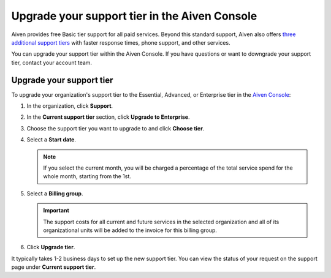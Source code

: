 Upgrade your support tier in the Aiven Console
==============================================

Aiven provides free Basic tier support for all paid services. Beyond this standard support, Aiven also offers `three additional support tiers <https://aiven.io/support-services>`_ with faster response times, phone support, and other services.

You can upgrade your support tier within the Aiven Console. If you have questions or want to downgrade your support tier, contact your account team. 

Upgrade your support tier
~~~~~~~~~~~~~~~~~~~~~~~~~~

To upgrade your organization's support tier to the Essential, Advanced, or Enterprise tier in the `Aiven Console <https://console.aiven.io/>`_:

#. In the organization, click **Support**.

#. In the **Current support tier** section, click **Upgrade to Enterprise**. 

#. Choose the support tier you want to upgrade to and click **Choose tier**. 

#. Select a **Start date**. 
    
   .. note::
    If you select the current month, you will be charged a percentage of the total service spend for the whole month, starting from the 1st.

#. Select a **Billing group**. 

   .. important::
    The support costs for all current and future services in the selected organization and all of its organizational units will be added to the invoice for this billing group.

#. Click **Upgrade tier**.

It typically takes 1-2 business days to set up the new support tier. You can view the status of your request on the support page under **Current support tier**.